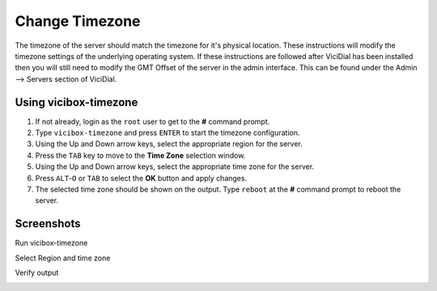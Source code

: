 ===============
Change Timezone
===============

The timezone of the server should match the timezone for it's physical location. These instructions will modify the timezone settings of the underlying operating system. If these instructions are followed after ViciDial has been installed then you will still need to modify the GMT Offset of the server in the admin interface. This can be found under the Admin --> Servers section of ViciDial.

Using vicibox-timezone
----------------------
#. If not already, login as the ``root`` user to get to the **#** command prompt.
#. Type ``vicibox-timezone`` and press ``ENTER`` to start the timezone configuration.
#. Using the Up and Down arrow keys, select the appropriate region for the server.
#. Press the ``TAB`` key to move to the **Time Zone** selection window.
#. Using the Up and Down arrow keys, select the appropriate time zone for the server.
#. Press ``ALT``-``O`` or ``TAB`` to select the **OK** button and apply changes.
#. The selected time zone should be shown on the output. Type ``reboot`` at the **#** command prompt to reboot the server.

Screenshots
-----------
Run vicibox-timezone
   .. image:: change-timezone-1.png
      :alt: Run vicibox-timezone
      :width: 665
    
Select Region and time zone
   .. image:: change-timezone-2.png
      :alt: Select the appropriate region and time zone
      :width: 665

Verify output
   .. image:: change-timezone-3.png
      :alt: Verify the output shows the correct time zone
      :width: 665
